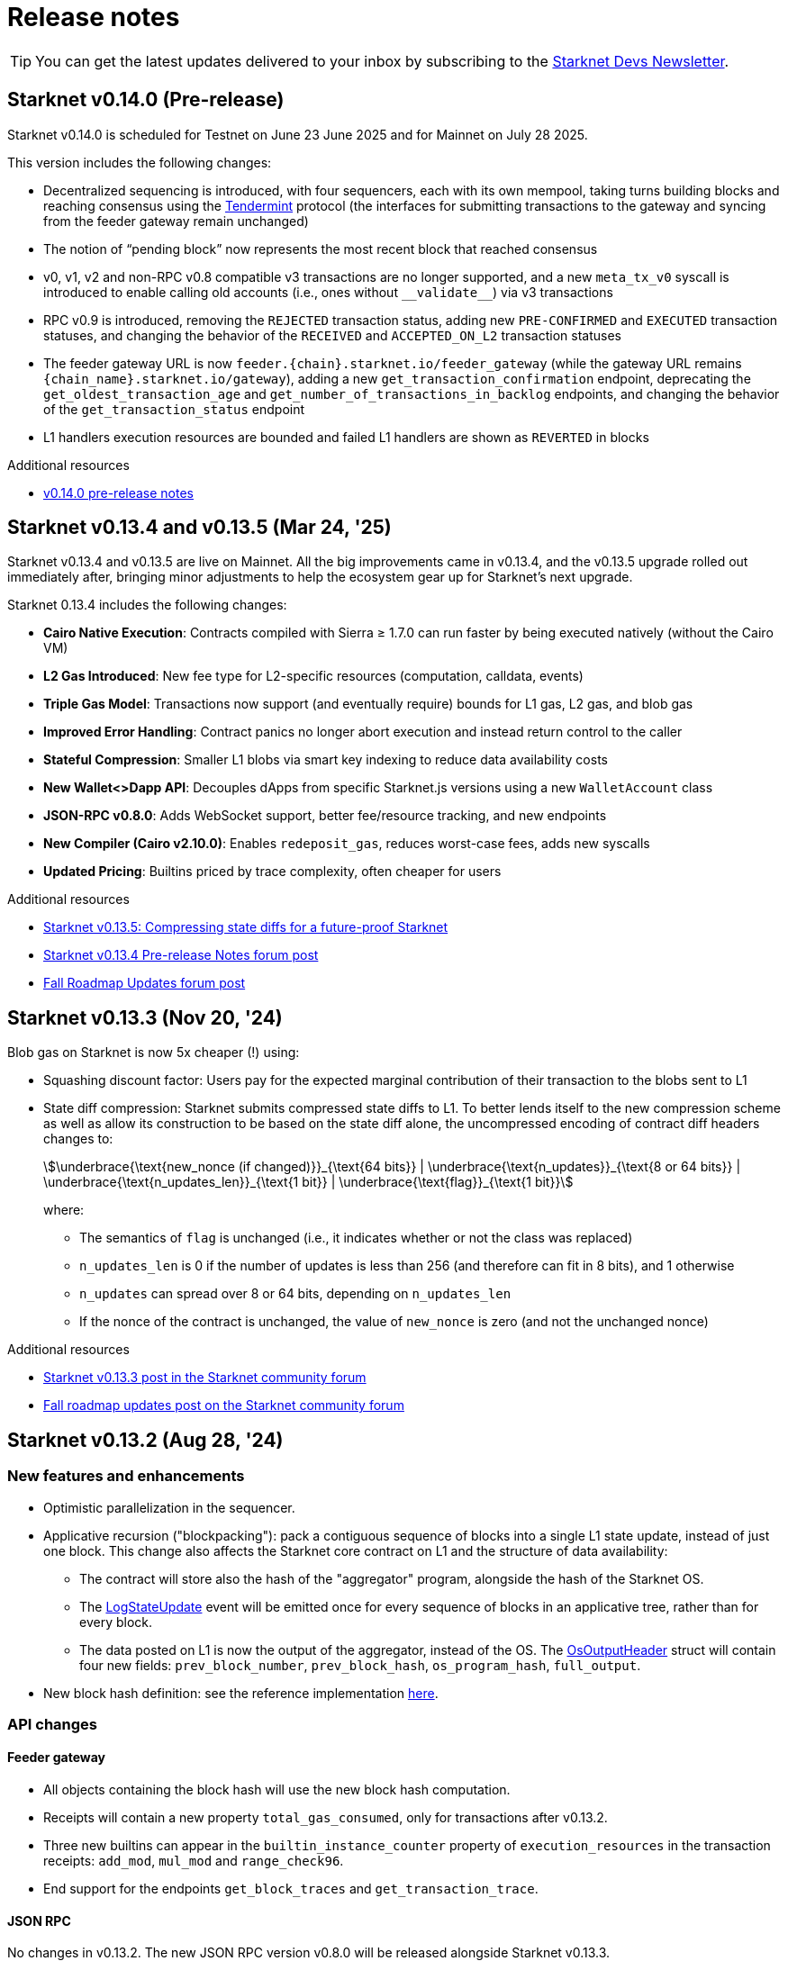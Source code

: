 = Release notes

[TIP]
====
You can get the latest updates delivered to your inbox by subscribing to the https://www.starknet.io/starknet-devs-newsletter/[Starknet Devs Newsletter^].
====

== Starknet v0.14.0 (Pre-release)

Starknet v0.14.0 is scheduled for Testnet on June 23 June 2025 and for Mainnet on July 28 2025.

This version includes the following changes:

* Decentralized sequencing is introduced, with four sequencers, each with its own mempool, taking turns building blocks and reaching consensus using the https://arxiv.org/abs/1807.04938[Tendermint^] protocol (the interfaces for submitting transactions to the gateway and syncing from the feeder gateway remain unchanged)

* The notion of “pending block” now represents the most recent block that reached consensus

* v0, v1, v2 and non-RPC v0.8 compatible v3 transactions are no longer supported, and a new `meta_tx_v0` syscall is introduced to enable calling old accounts (i.e., ones without `++__validate__++`) via v3 transactions

* RPC v0.9 is introduced, removing the `REJECTED` transaction status, adding new `PRE-CONFIRMED` and `EXECUTED` transaction statuses, and changing the behavior of the `RECEIVED` and `ACCEPTED_ON_L2` transaction statuses

* The feeder gateway URL is now `feeder.\{chain\}.starknet.io/feeder_gateway` (while the gateway URL remains `\{chain_name\}.starknet.io/gateway`), adding a new `get_transaction_confirmation` endpoint, deprecating the `get_oldest_transaction_age` and `get_number_of_transactions_in_backlog` endpoints, and changing the behavior of the `get_transaction_status` endpoint

* L1 handlers execution resources are bounded and failed L1 handlers are shown as `REVERTED` in blocks

.Additional resources

* https://docs.google.com/document/d/1wgqtk9L_12trHBJ5SFSWwxiB4u0duureGiBncrmQiv8/edit?usp=sharing[v0.14.0 pre-release notes^]


== Starknet v0.13.4 and v0.13.5 (Mar 24, '25)

Starknet v0.13.4 and v0.13.5 are live on Mainnet. All the big improvements came in v0.13.4, and the v0.13.5 upgrade rolled out immediately after, bringing minor adjustments to help the ecosystem gear up for Starknet's next upgrade.

Starknet 0.13.4 includes the following changes:

* *Cairo Native Execution*: Contracts compiled with Sierra ≥ 1.7.0 can run faster by being executed natively (without the Cairo VM)

* *L2 Gas Introduced*: New fee type for L2-specific resources (computation, calldata, events)

* *Triple Gas Model*: Transactions now support (and eventually require) bounds for L1 gas, L2 gas, and blob gas

* *Improved Error Handling*: Contract panics no longer abort execution and instead return control to the caller

* *Stateful Compression*: Smaller L1 blobs via smart key indexing to reduce data availability costs

* *New Wallet<>Dapp API*: Decouples dApps from specific Starknet.js versions using a new `WalletAccount` class

* *JSON-RPC v0.8.0*: Adds WebSocket support, better fee/resource tracking, and new endpoints

* *New Compiler (Cairo v2.10.0)*: Enables `redeposit_gas`, reduces worst-case fees, adds new syscalls

* *Updated Pricing*: Builtins priced by trace complexity, often cheaper for users

.Additional resources

* https://www.starknet.io/blog/starknet-v0135-blob-compression/[Starknet v0.13.5: Compressing state diffs for a future-proof Starknet^]
* https://community.starknet.io/t/starknet-v0-13-4-pre-release-notes/115257[Starknet v0.13.4 Pre-release Notes forum post^]
* https://community.starknet.io/t/fall-roadmap-updates/115001[Fall Roadmap Updates forum post^]

[id="version0.13.3"]
== Starknet v0.13.3 (Nov 20, '24)

Blob gas on Starknet is now 5x cheaper (!) using:

* Squashing discount factor: Users pay for the expected marginal contribution of their transaction to the blobs sent to L1

* State diff compression: Starknet submits compressed state diffs to L1. To better lends itself to the new compression scheme as well as allow its construction to be based on the state diff alone, the uncompressed encoding of contract diff headers changes to:
+
[stem]
++++
\underbrace{\text{new_nonce (if changed)}}_{\text{64 bits}} |
\underbrace{\text{n_updates}}_{\text{8 or 64 bits}} | \underbrace{\text{n_updates_len}}_{\text{1 bit}} | \underbrace{\text{flag}}_{\text{1 bit}}
++++
+
where:

** The semantics of `flag` is unchanged (i.e., it indicates whether or not the class was replaced)
** `n_updates_len` is 0 if the number of updates is less than 256 (and therefore can fit in 8 bits), and 1 otherwise
** `n_updates` can spread over 8 or 64 bits, depending on `n_updates_len`
** If the nonce of the contract is unchanged, the value of `new_nonce` is zero (and not the unchanged nonce)

.Additional resources

* https://community.starknet.io/t/starknet-v0-13-3/115053[Starknet v0.13.3 post in the Starknet community forum^]
* https://community.starknet.io/t/fall-roadmap-updates/115001[Fall roadmap updates post on the Starknet community forum^]

[id="version0.13.2"]
== Starknet v0.13.2 (Aug 28, '24)

[discrete]
=== New features and enhancements

* Optimistic parallelization in the sequencer.
* Applicative recursion ("blockpacking"): pack a contiguous sequence of blocks into a single L1 state update, instead of just one block. This change also affects the Starknet core contract on L1 and the structure of data availability:
** The contract will store also the hash of the "aggregator" program, alongside the hash of the Starknet OS.
** The link:https://github.com/starkware-libs/cairo-lang/blob/efa9648f57568aad8f8a13fbf027d2de7c63c2c0/src/starkware/starknet/solidity/Starknet.sol#L36[LogStateUpdate] event will be emitted once for every sequence of blocks in an applicative tree, rather than for every block.
** The data posted on L1 is now the output of the aggregator, instead of the OS. The link:https://github.com/starkware-libs/cairo-lang/blob/efa9648f57568aad8f8a13fbf027d2de7c63c2c0/src/starkware/starknet/core/os/output.cairo#L25[OsOutputHeader] struct will contain four new fields: `prev_block_number`, `prev_block_hash`, `os_program_hash`, `full_output`.
* New block hash definition: see the reference implementation link:https://github.com/starkware-libs/sequencer/blob/b6955bbd59635d37a12f9070a3f0b8a8db74f7c1/crates/starknet_api/src/block_hash/block_hash_calculator.rs#L67[here].



[discrete]
=== API changes

[discrete]
==== Feeder gateway

* All objects containing the block hash will use the new block hash computation.
* Receipts will contain a new property `total_gas_consumed`, only for transactions after v0.13.2.
* Three new builtins can appear in the `builtin_instance_counter` property of `execution_resources` in the transaction receipts: `add_mod`, `mul_mod` and `range_check96`.
* End support for the endpoints `get_block_traces` and `get_transaction_trace`.

[discrete]
==== JSON RPC

No changes in v0.13.2. The new JSON RPC version v0.8.0 will be released alongside Starknet v0.13.3.



[discrete]
=== Cairo

A new compiler version will be released for v0.13.2, Cairo v2.7.0. This includes a Sierra upgrade to v1.6.0, i.e. contracts compiled with the new compiler will only be accepted on Starknet v0.13.2 onwards.

The Starknet-related features that will be added in this Cairo version include:

* sha256 syscall - syscall for computing sha256 on an arbitrary length input:
** link:https://github.com/starkware-libs/cairo/blob/f5ac2d1d24ae0a626e9925db0c564bd0c4fea433/corelib/src/sha256.cairo#L24[High level code] for using sha256/
** link:https://github.com/starkware-libs/blockifier/blob/b22fb076a7db5e0fcdd2048a6fb579b0b1d25561/crates/blockifier/resources/versioned_constants.json#L284[Syscall cost] - the dominant part of the syscall is ~1.1k bitwise builtin applications which today costs ~180 L1 gas (the 2k steps are negligible in comparison). The syscall is applied once for ~14 `u32`.
* Circuit builtin - the new compiler version will introduce a way to define ad-hoc algebraic circuits in Cairo. Circuits use the new `mul_mod` and `add_mod` builtins under the hood.
** Example usage can be found in link:https://github.com/starkware-libs/cairo/blob/39095a2a717b5bf3a76c813186f0a9cd0e087948/corelib/src/test/circuit_test.cairo#L24[circuit_test.cairo].


[discrete]
=== Others

Errors prettifying: execution errors are becoming more link:https://github.com/starkware-libs/blockifier/blob/8417325e6990af64e93253b1f76cb70611516cd2/crates/blockifier/src/execution/syscalls/hint_processor.rs#L69[structured], which will be the basis for better error handling in the next JSON RPC version, resulting in nice error displays by wallets.

[discrete]
=== Additional resources

Community Forum Posts:

* link:https://community.starknet.io/t/starknet-v0-13-2-pre-release-notes/114223[Starknet v0.13.2 pre-release notes]
* link:https://community.starknet.io/t/optimistic-parallelization-revived/114121[Optimistic parallelization revived]
* link:https://community.starknet.io/t/upcoming-feature-starknet-applicative-recursion/113868[Upcoming Feature: Starknet Applicative Recursion]
* link:https://community.starknet.io/t/cairo-v2-7-0-is-coming/114362[Cairo v2.7.0 is coming!]


[id="version0.13.1.1"]
== Starknet v0.13.1.1 (Apr 15, '24)

In response to community feedback, Starknet 0.13.1.1 reduces class declaration fees and increases the calldata limit:

|===
| Resource | Gas cost (0.13.1) | Gas cost (0.13.1.1)

| CASM bytecode | 28 gas/felt | 1 gas/felt
| Sierra bytecode | 28 gas/felt | 1 gas/felt
| ABI | 0.875 gas/character | 0.032 gas/character
|===

|===
|Entity | Limit (0.13.1) | Limit (0.13.1.1)

| Calldata length (felts) | 4,000 | 5,000
|===

[id="version0.13.1"]
== Starknet v0.13.1 (Mar 13, '24)

[discrete]
=== New features and enhancements

* *Cheaper data availability (DA):* Starknet uses link:https://eips.ethereum.org/EIPS/eip-4844[EIP-4844]. State diffs are now blobs, rather than calldata, requiring the addition of `data_gas` to the Starknet block header.
* Time-related syscalls when called from an account contract's `+__validate__+`, `+__validate_deploy__+`, `+__validate_declare__+`, or `constructor` function:
** `block_timestamp` returns the hour, rounded down.
** `block_number` returns the block number, rounded down to the nearest multiple of 100.
* *Optimization:* Load into memory only the functions in a contract that are actually used when generating the proof.

[discrete]
=== Block header updates
The block header includes the following new fields:

* `l1_da_mode`: A string enum that takes the value `CALLDATA` or `BLOB`, and indicates whether EIP-4844 is the data availability solution that is used for the block. Also appears in pending block.
* `l1_data_gas_price`: Contains `price_in_wei` and `price_in_fri`, where 1 fri is 10^-18^ STRK. Also appears in pending block.
* `l1_gas_price`: Replaces `eth_l1_gas_price` and `strk_l1_gas_price`. Contains the data gas price (EIP-4844) in addition to the regular gas price.

[discrete]
=== API: JSON RPC

[discrete]
==== Starknet API JSON RPC 0.6.0

Starknet 0.13.1 is backward compatible with `starknet_api_openrpc.json` v0.6.0. Responses from 0.13.1 can be mapped naturally into v0.6.0 objects.

[discrete]
==== Starknet API JSON RPC 0.7.0

A new version of `starknet_api_openrpc.json`, 0.7.0, accommodates the changes introduced by Starknet using EIP-4844.

.`BLOCK_HEADER` includes two new fields to support EIP-4844:

* `l1_data_gas_price`: contains `price_in_wei` and `price_in_fri` (10^-18^ denominations, similar to https://github.com/starkware-libs/starknet-specs/blob/49665932a97f8fdef7ac5869755d2858c5e3a687/api/starknet_api_openrpc.json#L3766[v0.6.0]).
* `l1_da_mode`: An enum that indicates whether this block will use calldata or blobdata and can take the following values:
** `CALLDATA`
** `BLOB`

.`FEE_ESTIMATE`

* Includes two new fields:
** `data_gas_consumed`
** `data_gas_price`
* `overall_fee` is now: +
`gas_consumed` × `gas_price` + `data_gas_consumed` × `data_gas_price`
* Fee estimates will change depending on the data availability solution used by current Starknet blocks. For example, if you estimate the fee against the pending block, and it’s currently using `CALLDATA`, then nodes are expected to return `data_gas_consumed=0` and compute the fee similarly to today, that is, get higher estimates.

.Receipts and traces now include data availability resources

* `COMMON_RECEIPT_PROPERTIES`, the main receipt object, now includes a new entry: execution_resources.
* The `EXECUTION_RESOURCES` object now includes the field `data_availability`. Note that the resources of internal calls will remain the same/
* For more information, see the https://github.com/starkware-libs/starknet-specs/pull/187/files[PR for the API JSON RPC specs]

.`EXECUTION_RESOURCES`

* Computation resources are separated from data availability resources. This is done by introducing the `data_availability` property, which includes `l1_gas` and `l1_data_gas`, which were consumed due to DA requirements. One of these will always be zero, depending on whether or not the block uses calldata or blobs, as specified by the `l1_da_mode` field in the block header.
* Syscall costs are now included in the execution resources of traces and receipts. These are costs that are already being paid for but were not reported so far.

[discrete]
=== Pricing changes

[discrete]
==== Computation

* A Cairo step now costs 0.0025 gas/step, a 50% reduction.
* All builtins costs are accordingly reduced by 50%.

[discrete]
==== Calldata and signatures

Each felt in the calldata and signature arrays of all transaction types now costs 0.128 gas/felt.

[discrete]
==== Class declaration
* Each felt of a sierra_program in the contract class and of bytecode in the compiled contract class now costs 28 gas/felt.
+
[NOTE]
====
v1 `DECLARE` transactions only include bytecode.
====
* Each character in the ABI costs 0.875 gas.

[discrete]
==== Events

* An additional felt to the data array of an event now costs 0.128 gas/felt, similar to calldata.
* An additional felt to the keys array now costs 0.256 gas/felt.

[discrete]
=== Infrastructure updates

Starknet now supports multiple L1 providers.

[discrete]
=== Additional resources

Community Forum Posts:

* link:https://community.starknet.io/t/starknet-v0-13-1-eip4844-support-more-fee-reductions-stability-quality-of-life/112951[Starknet v0.13.1: EIP4844 Support, More Fee Reductions, Stability, Quality of Life]
* link:https://community.starknet.io/t/starknet-v0-13-1-fee-reduction/113552[Starknet v0.13.1: Fee Reduction]
* link:https://community.starknet.io/t/data-availability-with-eip4844/113065[Data availability with EIP4844]
* link:https://community.starknet.io/t/starknet-v0-13-1-pre-release-notes/113664[Starknet v0.13.1 pre-release notes]


[id="version0.13.0"]
== Starknet v0.13.0 (Jan 10, '24)

Starknet v0.13.0 is live on Mainnet.

Starknet 0.13.0 includes the following changes:

* v3 transactions, including:
** Fee payment in STRK
** Reserved fields for future features, such as Volition and payment master
* `get_block` API: The `gas_price` field is replaced by the `eth_l1_gas_price` and `strk_l1_gas_price` fields. This change applies also to existing blocks. For more information on the new fields, see the link:https://github.com/starkware-libs/starknet-specs/releases/tag/v0.6.0[JSON RPC API Spec on GitHub]
* Sierra v1.4.0. This new version of Sierra is part of Crate v2.4.0, in the Cairo 2.4.0 package. For more information, see link:https://community.starknet.io/t/cairo-v2-4-0-is-out/109275[Cairo v2.4.0 is out!] on the Community forum.
* Improved performance of `secp256k1_mul` and `secp256r1_mul` syscalls
* Computation cost is reduced by approximately 50% as a result of reduced Cairo steps and increased use of builtins. L1 data availability cost is reduced by approximately 10%-25%. For an ERC-20 transfer, the DA fee reduction is 25%.


[id="version0.12.3"]
== Starknet v0.12.3 (Nov 19, '23)

Starknet v0.12.3 is live on Mainnet.

This release partially removes support for the Starknet feeder gateway. For details, see link:https://community.starknet.io/t/feeder-gateway-deprecation/100233/1[Feeder Gateway Deprecation] in Development Proposals on the Starknet community forum.

Additionally, this version includes the following changes:

* Performance optimizations in the gateway, the computation of the Patricia storage root, and block hash
* Support for `secp256r1` syscalls in the Starknet OS.
* Restriction for `+__validate__+` and the constructor of `DeployAccount` transactions:
** Restrict access to `sequencer_address` in the `get_execution_info` syscall by returning ``0``'s for the address.
** Restrict access to the following syscalls:
*** Cairo contracts: `get_block_hash`
*** Cairo 0 contracts: `get_sequencer_address`

This version is available on both Goerli and Sepolia testnets.

[discrete]
=== Cairo 0

Move structs that are common to `secp256k1` and `secp256r1` to a separate file.


[id="version0.12.2"]
== Starknet v0.12.2 (Sep 04, '23)

Starknet v0.12.2 is live on Mainnet.

This version includes the following changes:

* Enabling P2P Authentication: An additional endpoint in the sequencer gateway to provide a signature on the state diff commitment and block hash.
* Resolving Mismatches in Queries: An extension to the `get_state_update` endpoint in the sequencer gateway that returns both the pending state diff and the pending block together.
* Increased maximum Cairo steps per transaction from 1 million to 3 million.

[id="version0.12.1"]
== Starknet v0.12.1 (Aug 21, '23)

Starknet v0.12.1 is live on Mainnet.

This version includes the following changes:

* Mempool Validation.
* Inclusion of Failed Transactions.
* Keccak builtin.

[id="version0.12.0"]
== Starknet v0.12.0 (Jul 12, '23)

Starknet v0.12.0 is live on Mainnet.

This version contains the following changes:

* Use the link:https://github.com/starkware-libs/blockifier[rust blockifier] and link:https://github.com/lambdaclass/cairo-vm[LambdaClass's Cairo VM] to accelerate the sequencer's time to handle transactions.
* Support link:https://github.com/starkware-libs/cairo/releases/tag/v2.0.0[version 2.0.0] of the Cairo compiler.
* Replace the `PENDING` status of transactions to `ACCEPTED_ON_L2` - once a transaction is in that status it means that it will be included in a block, this applies to transactions - blocks still have the `PENDING` status.
* Add an experimental `get_block_hash` syscall.
* Change HTTP error code from 500 to 400 on API errors.

[id="version0.11.2"]
== Starknet v0.11.2 (May 31, '23)

Starknet v0.11.2 is live on Mainnet.

This version contains the following changes:

* Upgrade Cairo 1.0 version to v1.0.0-rc0 (Cairo 1.0 activated on Starknet!)

[id="version0.11.1"]
== Starknet v0.11.1 (May 23, '23)

Starknet v0.11.1 is live on Mainnet.

This version contains the following changes:

* Upgrade Cairo 1.0 version to v1.0.0-rc0.

* Charged transaction fee is now based on an average Ethereum gas price instead of a single sample
(estimation API is unaffected).

* API changes:
** Remove the state root in `get_state_update` for pending blocks to allow faster responses
in future versions.

* Testing framework:
** Allow declaring (and interacting with) Cairo 1.0 contracts.
*** Currently, the Cairo 1.0 ABI is not supported yet, so a Cairo 0 ABI should be supplied to
`declare()` manually.
** Split `deploy()` to two phases declare and deploy: `deprecated_declare()` (for Cairo 0 contract) or
`declare()` (for Cairo 1.0 contracts) and `deploy()` (for both).
* Add current block hash to the Starknet Core Contract (currently not verified by the Starknet OS):
** Breaking change: The `LogStateUpdate` event's data is changed to include blockHash.

[id="version0.11.0"]
== Starknet v0.11.0 (Mar 29, '23)

Starknet v0.11.0 is live on Mainnet.

In Starknet v0.11.0, you can declare, deploy and run Cairo 1.0 smart contracts. We also introduce a new system call that allows a smooth transitioning of existing contracts to a Cairo 1.0 implementation.

Historically, contract classes have been defined in terms of Cairo assembly, or Casm for short (the class definition also included more information needed for execution, e.g., hint data). The novelty of Cairo 1.0 is the introduction of Sierra (Safe Intermediate Representation), an intermediate layer between Cairo 1.0 and Casm.

The introduction of Cairo 1.0 and Sierra has several effects on the system. Below we list the effects on each component; of particular note are:

* A new version of the `declare` transaction, which allows sending the new class structure
* The state commitment will now include contract classes
* Changes to the onchain data format
* New system call - `replace_class`


[id="version0.10.3"]
== Starknet v0.10.3 (Dec 12, '22)

[NOTE]
====
The `deploy` transaction is no longer supported on this version.
====

This version contains the following changes:

Starknet

*   Performance - Separate the state commitment computation from the execution of the transactions
*   Add `starknet-class-hash` command to compute the class hash of a compiled Starknet contract

Cairo:

*   Autoformatter: Automatically break lines inside expressions


[id="version0.10.2"]
== Starknet v0.10.2 (Nov 29, '22)

- This version introduces sequencer parallelization! This is the first step in our roadmap of performance upgrades. Details about the specific mechanism of parallelization and the roadmap in general are described in https://medium.com/starkware/starknet-performance-roadmap-bb7aae14c7de[this medium post]. 

- A new endpoint, `estimate_fee_bulk`, is added to the feeder gateway. This will allow estimating the fee of several transactions at once, where each transaction is executed relative to the resulting state from applying the previous one.

*   Sequencing performance improvements
*   Builtin ratio changes, which affects builtin costs
*   Add `estimate_fee_bulk` API that computes the fee of multiple transactions that will be executed consecutively

As part of this version, we will also increase the finality of transactions in the pending block, by fixing the timestamp at the time of the block creation. This will solve the issue of transactions moving from pending to rejected on account of too old timestamp

[id="version0.10.1"]
== Starknet v0.10.1 (Oct 25, '22)

This version contains the following changes:

Starknet:

*   Add `DeployAccount` transaction (which will replace the Deploy transaction for deploying account contracts). To use it, you should first add enough funds to your account address to pay the transaction fee, and then you can invoke DeployAccount
*   Split the `starknet deploy_account` CLI command into `starknet new_account` and `starknet deploy_account`
*   Account contracts that are expected to be deployed this way should implement the`__validate_deploy__()` entry point, which should check the signature of the `DeployAccount` transaction
*   Improve L1 fee computation: the fee is computed according to the diff of the storage state
*   API: Remove `entry_point_type` field from transaction information

Cairo:

*   Add `uint256_mul_div_mod` to `uint256.cairo`


[id="version0.10.0"]
== Starknet v0.10.0 (Sep 05, '22)

This version introduces the next step in Starknet's account abstraction design, specifically the validate/execute separation. See https://www.notion.so/starkware/Starknet-0-10-0-4ac978234c384a30a195ce4070461257[here] for more information.

This version contains the following changes:

Starknet:

*   Contract (breaking changes):
**   @external and @view functions should be imported directly by the main compiled file. Otherwise, they will not be usable as external functions
**   Forbid using the same storage variable name in two modules
*   New transaction version (version 1) for `invoke` and `declare` transactions:
**   Transactions of version 0 are deprecated and will not be supported in Starknet from the next version (v0.11.0). Please update your systems to use the new version

[NOTE]
====
In order to use transactions of version 1 you will need to upgrade your account contracts
====

**   Add nonce field to the transactions. Nonce validation is now part of the Starknet protocol and is enforced to be executed sequentially
**   `Invoke`:
***   Split `__execute__` to two functions:` __validate__` (only validates the transaction) and `__execute__` (only executes the transaction)
***   Remove the selector (which is now always `__execute__`) field, following the above change.
**   Declare:
***   `declare` transaction should now be sent from an account (and is validated using `__validate_declare__` in the account contract)
*   Support fee for sending L1 messages. At this point, it's not mandatory and messages with no fee will still be handled. Starting from the next version it will become mandatory.

Cairo:

Syntax changes in Cairo (to make it more similar to rust and C++):

*   You can use the cairo-migrate script to convert old code to the new syntax. Use the `-i` flag to apply the changes to the files
*   End statements with `;`

[NOTE]
====
New lines are still part of the language at this point, and you cannot put more than one instruction per line. This will change in Cairo1.0.
====

*   Use `{ … }` for code blocks (instead of `:` and `end`)
*   Add `()` around the condition of if statements
*   Remove the member keyword in structs
*   Change comment to use `//` instead of `#`
*   Use `..., ap++` instead of `...; ap++` in low level Cairo code
*   Support return types that are not tuples. For example, `func foo() -> felt` (instead of `func foo() -> (r: felt)`)
As a result, it's now mandatory to specify return types. `func foo() -> (res)` should be replaced by `func foo() -> (res: felt)`. The cairo-migrate tool does that automatically.
*   Return statement accepts expressions, rather than only tuples. For example, you can write `let x = (5,); return x;`
*   A few standard library functions were changed to return felt. The cairo-migrate script also fixes calls to those functions
*   Support using functions as expressions
*   This only applies to functions with -> felt signature`, whose ap change is known at compile-time (e.g., recursive functions cannot be used this way)
*   Fix a bug in the secp signature verification code that allowed a malicious prover to ignore the value of `v` (this does not let the prover fake a signature, but allows it to claim that a valid signature is invalid).
*   Add Cairo code for the recursive STARK verifier

Technical changes:
*   Move from python3.7 to python3.9


[id="version0.9.1"]
== Starknet v0.9.1 (Jul 20, '22)
This version contains the following changes:

Starknet:

API changes:

*   Add `get_block_traces` API - returns all the transaction traces of a given block
*   Add a list of declared contracts in `get_state_update`
*   Add a 0x prefix for class hash in the API
*   Add `starknet_version` field for blocks (only applies to new blocks)

Starknet CLI:

*   Change the default block number to pending
*   Using a wallet is the default, `--no_wallet` must be specified explicitly to override this
*   Deploying contracts:
**  Add `deploy_contract` function to the account contract created by `starknet deploy_account`
**  Use this function to deploy contract (unless using `--no_wallet`). In particular, `deploy` should be used after declaring the contract (it expects the contract class hash)
*   Support `--dry_run` to get the transaction information without signing or sending it
*   Support `deploy_from_zero` in the `deploy` syscall to deploy a contract to an address that does not depend on the deployer

Cairo:
*   Support and in if statements (`if x == y and z == w`). 

[NOTE]
====
At the moment other boolean combinations are not supported
====

[id="version0.9.0"]
== Starknet v0.9.0 (Jun 06, '22)

This version introduces the contract class/instance paradigm into Starknet. See https://docs.starknet.io/documentation/architecture_and_concepts/Contracts/contract-classes/[here] for more information.

This version contains the following changes:

Starknet:

*   Enforce fees - `max_fee` must not be set to zero, and selector must be `__execute__`
*   Split the concepts of contract class and contract instance. 
*   Add `declare` transaction type
*   New API and CLI commands:
*   `declare` - Declares a contract class
*   `get_class_by_hash` - Returns the contract class given its hash
*   `get_class_hash_at` - Returns the class hash for a given contract instance address
*   Rename `delegate_call` to `library_call`, and change the contract address argument to class hash. 
*   Add a `deploy` system call.
*   Rename `ContractDefinition` to `ContractClass`
*   Reduce the compiled contract file's size by removing unnecessary identifiers (this optimization can be disabled using `--dont_filter_identifiers`)

Cairo:

*   Initial support for the `EC-op` builtin (scalar multiplication over the STARK curve). Not supported in Starknet yet.
*   Add additional helper methods to `blake2s.cairo`, including big-endian support

Technical changes:
*   Change function's `return` type from a struct to a named tuple. In particular, `foo.Return.SIZE` is no longer supported.
